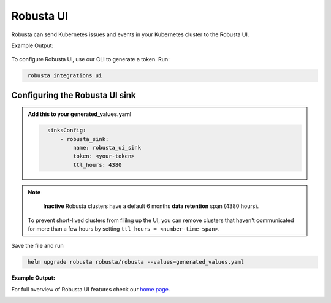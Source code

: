 Robusta UI
#################

Robusta can send Kubernetes issues and events in your Kubernetes cluster to the Robusta UI.

Example Output:

    .. image:: /images/robusta-demo.gif
        :width: 1000
        :align: center

To configure Robusta UI, use our CLI to generate a token. Run:

.. code-block::
   :name: cb-robusta-ui-sink-generate-token

    robusta integrations ui


Configuring the Robusta UI sink
------------------------------------------------

.. admonition:: Add this to your generated_values.yaml

    .. code-block:: bash
      :name: cb-robusta-ui-sink-config

        sinksConfig:
            - robusta_sink:
                name: robusta_ui_sink
                token: <your-token>
                ttl_hours: 4380

.. note::

    **Inactive** Robusta clusters have a default 6 months **data retention** span (4380 hours).

   To prevent short-lived clusters from fililng up the UI, you can remove clusters that haven't communicated for more than a few hours by setting ``ttl_hours = <number-time-span>``.

Save the file and run

.. code-block:: bash
   :name: cb-add-victorops-sink

    helm upgrade robusta robusta/robusta --values=generated_values.yaml

**Example Output:**

For full overview of Robusta UI features check our `home page <https://home.robusta.dev>`_.

.. image:: /images/robusta-ui-example.png
    :width: 1000
    :align: center
